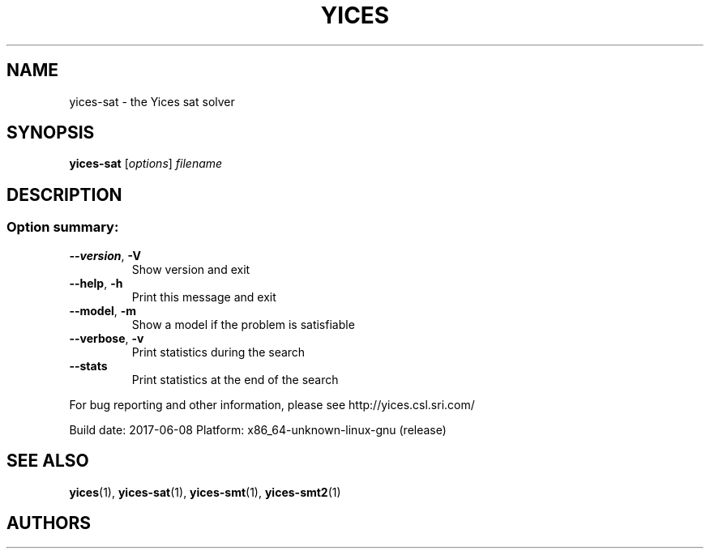 .TH YICES "1" "June 2017" "Yices 2.6.0. Copyright SRI International." "User Commands"
.SH NAME
yices-sat \- the Yices sat solver
.SH SYNOPSIS
.B yices-sat
[\fIoptions\fR] \fIfilename\fR
.SH DESCRIPTION
.SS "Option summary:"
.TP
\fB\-\-version\fR, \fB\-V\fR
Show version and exit
.TP
\fB\-\-help\fR, \fB\-h\fR
Print this message and exit
.TP
\fB\-\-model\fR, \fB\-m\fR
Show a model if the problem is satisfiable
.TP
\fB\-\-verbose\fR, \fB\-v\fR
Print statistics during the search
.TP
\fB\-\-stats\fR
Print statistics at the end of the search
.PP
For bug reporting and other information, please see http://yices.csl.sri.com/
.PP
Build date: 2017\-06\-08
Platform: x86_64\-unknown\-linux\-gnu (release)
.SH SEE ALSO
.BR yices (1),
.BR yices-sat (1),
.BR yices-smt (1),
.BR yices-smt2 (1)
.SH AUTHORS
.AN Bruno Dutertre Aq Mt bruno@csl.sri.com
.AN Dejan Jovanovic Aq Mt dejan@csl.sri.com

